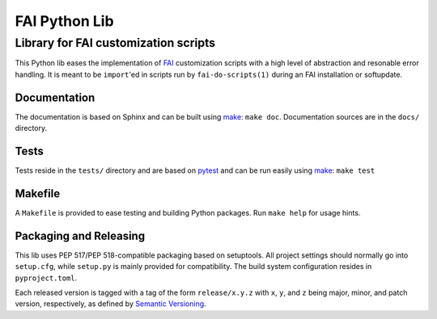 ================
 FAI Python Lib
================

-------------------------------------
Library for FAI customization scripts
-------------------------------------

This Python lib eases the implementation of FAI_ customization scripts with a
high level of abstraction and resonable error handling. It is meant to be
``import``'ed in scripts run by ``fai-do-scripts(1)`` during an FAI
installation or softupdate.

.. _FAI: https://fai-project.org/


Documentation
=============

The documentation is based on Sphinx and can be built using make_:
``make doc``. Documentation sources are in the ``docs/`` directory.

Tests
=====

Tests reside in the ``tests/`` directory and are based on pytest_ and can be run
easily using make_: ``make test``

.. _pytest: https://docs.pytest.org/


.. _make:

Makefile
========

A ``Makefile`` is provided to ease testing and building Python packages. Run
``make help`` for usage hints.


Packaging and Releasing
=======================

This lib uses PEP 517/PEP 518-compatible packaging based on setuptools. All
project settings should normally go into ``setup.cfg``, while ``setup.py`` is mainly
provided for compatibility. The build system configuration resides in
``pyproject.toml``.

Each released version is tagged with a tag of the form ``release/x.y.z`` with
``x``, ``y``, and ``z`` being major, minor, and patch version, respectively, as
defined by `Semantic Versioning`_.

.. _Semantic Versioning: http://semver.org/
